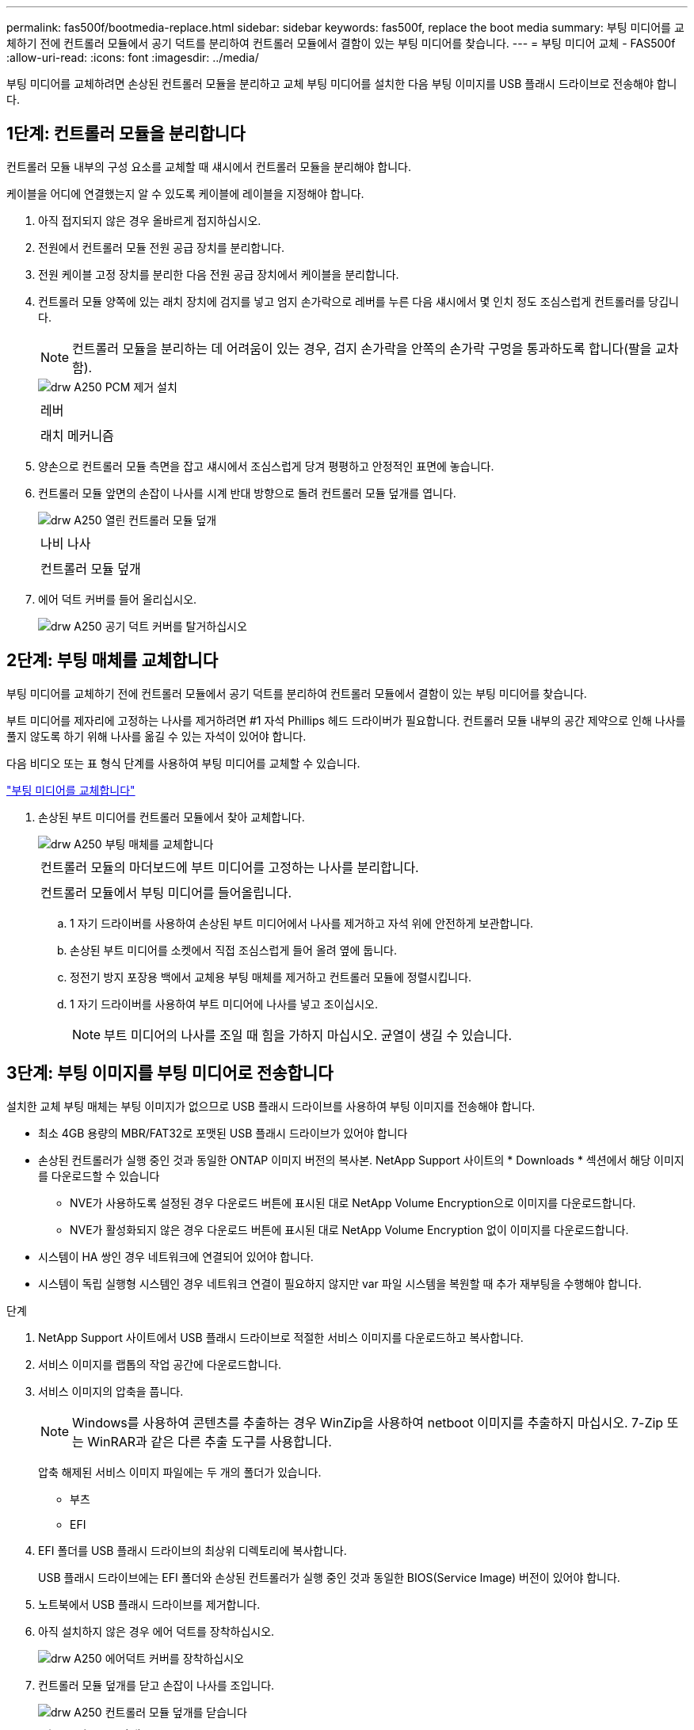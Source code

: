 ---
permalink: fas500f/bootmedia-replace.html 
sidebar: sidebar 
keywords: fas500f, replace the boot media 
summary: 부팅 미디어를 교체하기 전에 컨트롤러 모듈에서 공기 덕트를 분리하여 컨트롤러 모듈에서 결함이 있는 부팅 미디어를 찾습니다. 
---
= 부팅 미디어 교체 - FAS500f
:allow-uri-read: 
:icons: font
:imagesdir: ../media/


[role="lead"]
부팅 미디어를 교체하려면 손상된 컨트롤러 모듈을 분리하고 교체 부팅 미디어를 설치한 다음 부팅 이미지를 USB 플래시 드라이브로 전송해야 합니다.



== 1단계: 컨트롤러 모듈을 분리합니다

컨트롤러 모듈 내부의 구성 요소를 교체할 때 섀시에서 컨트롤러 모듈을 분리해야 합니다.

케이블을 어디에 연결했는지 알 수 있도록 케이블에 레이블을 지정해야 합니다.

. 아직 접지되지 않은 경우 올바르게 접지하십시오.
. 전원에서 컨트롤러 모듈 전원 공급 장치를 분리합니다.
. 전원 케이블 고정 장치를 분리한 다음 전원 공급 장치에서 케이블을 분리합니다.
. 컨트롤러 모듈 양쪽에 있는 래치 장치에 검지를 넣고 엄지 손가락으로 레버를 누른 다음 섀시에서 몇 인치 정도 조심스럽게 컨트롤러를 당깁니다.
+

NOTE: 컨트롤러 모듈을 분리하는 데 어려움이 있는 경우, 검지 손가락을 안쪽의 손가락 구멍을 통과하도록 합니다(팔을 교차함).

+
image::../media/drw_a250_pcm_remove_install.png[drw A250 PCM 제거 설치]

+
|===


 a| 
image:../media/legend_icon_01.png[""]
 a| 
레버



 a| 
image:../media/legend_icon_02.png[""]
 a| 
래치 메커니즘

|===
. 양손으로 컨트롤러 모듈 측면을 잡고 섀시에서 조심스럽게 당겨 평평하고 안정적인 표면에 놓습니다.
. 컨트롤러 모듈 앞면의 손잡이 나사를 시계 반대 방향으로 돌려 컨트롤러 모듈 덮개를 엽니다.
+
image::../media/drw_a250_open_controller_module_cover.png[drw A250 열린 컨트롤러 모듈 덮개]

+
|===


 a| 
image:../media/legend_icon_01.png[""]
 a| 
나비 나사



 a| 
image:../media/legend_icon_02.png[""]
 a| 
컨트롤러 모듈 덮개

|===
. 에어 덕트 커버를 들어 올리십시오.
+
image::../media/drw_a250_remove_airduct_cover.png[drw A250 공기 덕트 커버를 탈거하십시오]





== 2단계: 부팅 매체를 교체합니다

부팅 미디어를 교체하기 전에 컨트롤러 모듈에서 공기 덕트를 분리하여 컨트롤러 모듈에서 결함이 있는 부팅 미디어를 찾습니다.

부트 미디어를 제자리에 고정하는 나사를 제거하려면 #1 자석 Phillips 헤드 드라이버가 필요합니다. 컨트롤러 모듈 내부의 공간 제약으로 인해 나사를 풀지 않도록 하기 위해 나사를 옮길 수 있는 자석이 있어야 합니다.

다음 비디오 또는 표 형식 단계를 사용하여 부팅 미디어를 교체할 수 있습니다.

https://netapp.hosted.panopto.com/Panopto/Pages/embed.aspx?id=7c2cad51-dd95-4b07-a903-ac5b015c1a6d["부팅 미디어를 교체합니다"]

. 손상된 부트 미디어를 컨트롤러 모듈에서 찾아 교체합니다.
+
image::../media/drw_a250_replace_boot_media.png[drw A250 부팅 매체를 교체합니다]

+
|===


 a| 
image:../media/legend_icon_01.png[""]
 a| 
컨트롤러 모듈의 마더보드에 부트 미디어를 고정하는 나사를 분리합니다.



 a| 
image:../media/legend_icon_02.png[""]
 a| 
컨트롤러 모듈에서 부팅 미디어를 들어올립니다.

|===
+
.. 1 자기 드라이버를 사용하여 손상된 부트 미디어에서 나사를 제거하고 자석 위에 안전하게 보관합니다.
.. 손상된 부트 미디어를 소켓에서 직접 조심스럽게 들어 올려 옆에 둡니다.
.. 정전기 방지 포장용 백에서 교체용 부팅 매체를 제거하고 컨트롤러 모듈에 정렬시킵니다.
.. 1 자기 드라이버를 사용하여 부트 미디어에 나사를 넣고 조이십시오.
+

NOTE: 부트 미디어의 나사를 조일 때 힘을 가하지 마십시오. 균열이 생길 수 있습니다.







== 3단계: 부팅 이미지를 부팅 미디어로 전송합니다

설치한 교체 부팅 매체는 부팅 이미지가 없으므로 USB 플래시 드라이브를 사용하여 부팅 이미지를 전송해야 합니다.

* 최소 4GB 용량의 MBR/FAT32로 포맷된 USB 플래시 드라이브가 있어야 합니다
* 손상된 컨트롤러가 실행 중인 것과 동일한 ONTAP 이미지 버전의 복사본. NetApp Support 사이트의 * Downloads * 섹션에서 해당 이미지를 다운로드할 수 있습니다
+
** NVE가 사용하도록 설정된 경우 다운로드 버튼에 표시된 대로 NetApp Volume Encryption으로 이미지를 다운로드합니다.
** NVE가 활성화되지 않은 경우 다운로드 버튼에 표시된 대로 NetApp Volume Encryption 없이 이미지를 다운로드합니다.


* 시스템이 HA 쌍인 경우 네트워크에 연결되어 있어야 합니다.
* 시스템이 독립 실행형 시스템인 경우 네트워크 연결이 필요하지 않지만 var 파일 시스템을 복원할 때 추가 재부팅을 수행해야 합니다.


.단계
. NetApp Support 사이트에서 USB 플래시 드라이브로 적절한 서비스 이미지를 다운로드하고 복사합니다.
. 서비스 이미지를 랩톱의 작업 공간에 다운로드합니다.
. 서비스 이미지의 압축을 풉니다.
+

NOTE: Windows를 사용하여 콘텐츠를 추출하는 경우 WinZip을 사용하여 netboot 이미지를 추출하지 마십시오. 7-Zip 또는 WinRAR과 같은 다른 추출 도구를 사용합니다.

+
압축 해제된 서비스 이미지 파일에는 두 개의 폴더가 있습니다.

+
** 부츠
** EFI


. EFI 폴더를 USB 플래시 드라이브의 최상위 디렉토리에 복사합니다.
+
USB 플래시 드라이브에는 EFI 폴더와 손상된 컨트롤러가 실행 중인 것과 동일한 BIOS(Service Image) 버전이 있어야 합니다.

. 노트북에서 USB 플래시 드라이브를 제거합니다.
. 아직 설치하지 않은 경우 에어 덕트를 장착하십시오.
+
image::../media/drw_a250_install_airduct_cover.png[drw A250 에어덕트 커버를 장착하십시오]

. 컨트롤러 모듈 덮개를 닫고 손잡이 나사를 조입니다.
+
image::../media/drw_a250_close_controller_module_cover.png[drw A250 컨트롤러 모듈 덮개를 닫습니다]

+
|===


 a| 
image:../media/legend_icon_01.png[""]
 a| 
컨트롤러 모듈 덮개



 a| 
image:../media/legend_icon_02.png[""]
 a| 
나비 나사

|===
. 컨트롤러 모듈의 끝을 섀시의 입구에 맞춘 다음 컨트롤러 모듈을 반쯤 조심스럽게 시스템에 밀어 넣습니다.
. 전원 케이블을 전원 공급 장치에 연결하고 전원 케이블 고정 장치를 다시 설치합니다.
. USB 플래시 드라이브를 컨트롤러 모듈의 USB 슬롯에 삽입합니다.
+
USB 콘솔 포트가 아니라 USB 장치용 슬롯에 USB 플래시 드라이브를 설치해야 합니다.

. 컨트롤러 모듈을 섀시에 완전히 밀어 넣습니다.
. 잠금 장치 내부의 손가락 구멍을 통해 검지 손가락을 넣습니다.
. 잠금 장치 상단의 주황색 탭을 엄지 손가락으로 누르고 정지 장치 위로 컨트롤러 모듈을 부드럽게 밉니다.
. 래칭 메커니즘의 상단에서 엄지 손가락을 떼고 래칭 메커니즘이 제자리에 고정될 때까지 계속 밉니다.
+
컨트롤러 모듈이 섀시에 완전히 장착되면 바로 부팅이 시작됩니다. 부트 프로세스를 중단할 준비를 하십시오.

+
컨트롤러 모듈을 완전히 삽입하고 섀시의 모서리와 같은 높이가 되도록 해야 합니다.


